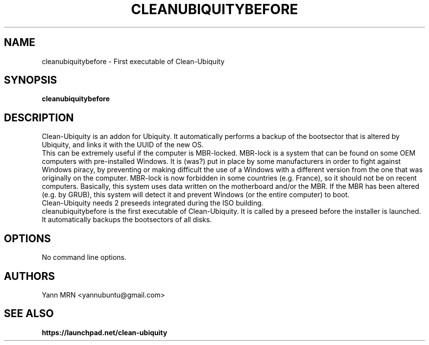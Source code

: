 .TH CLEANUBIQUITYBEFORE 8 "January 2012"
.SH NAME
cleanubiquitybefore \- First executable of Clean-Ubiquity
.SH SYNOPSIS
.B cleanubiquitybefore
.SH DESCRIPTION
Clean-Ubiquity is an addon for Ubiquity. It automatically performs
a backup of the bootsector that is altered by Ubiquity, and links it
with the UUID of the new OS.
.br
This can be extremely useful if the computer is MBR-locked. MBR-lock is
a system that can be found on some OEM computers with pre-installed
Windows. It is (was?) put in place by some manufacturers in order to
fight against Windows piracy, by preventing or making difficult the use
of a Windows with a different version from the one that was originally
on the computer. MBR-lock is now forbidden in some countries (e.g.
France), so it should not be on recent computers. Basically, this
system uses data written on the motherboard and/or the MBR. If the MBR
has been altered (e.g. by GRUB), this system will detect it and prevent
Windows (or the entire computer) to boot.
.br
Clean-Ubiquity needs 2 preseeds integrated during the ISO building.
.br
cleanubiquitybefore is the first executable of Clean-Ubiquity.
It is called by a preseed before the installer is launched.
It automatically backups the bootsectors of all disks.
.SH OPTIONS
.TP
No command line options.
.SH AUTHORS
Yann MRN <yannubuntu@gmail.com>
.SH SEE ALSO
.BR https://launchpad.net/clean-ubiquity
